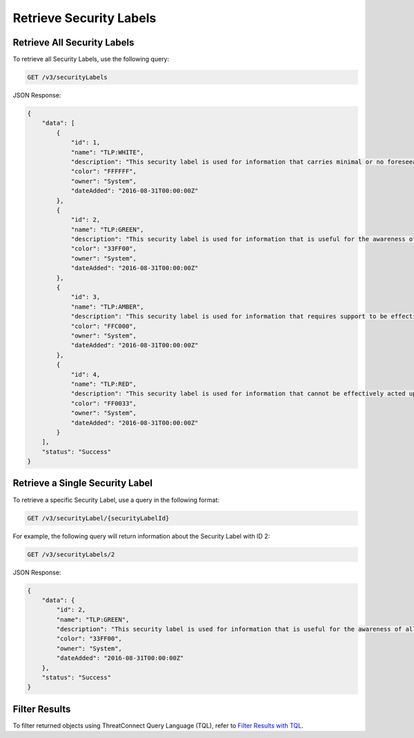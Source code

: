 Retrieve Security Labels
------------------------

Retrieve All Security Labels
^^^^^^^^^^^^^^^^^^^^^^^^^^^^

To retrieve all Security Labels, use the following query:

.. code::

    GET /v3/securityLabels

JSON Response:

.. code:: json

    {
        "data": [
            {
                "id": 1,
                "name": "TLP:WHITE",
                "description": "This security label is used for information that carries minimal or no foreseeable risk of misuse, in accordance with applicable rules and procedures for public release.",
                "color": "FFFFFF",
                "owner": "System",
                "dateAdded": "2016-08-31T00:00:00Z"
            },
            {
                "id": 2,
                "name": "TLP:GREEN",
                "description": "This security label is used for information that is useful for the awareness of all participating organizations as well as with peers within the broader community or sector.",
                "color": "33FF00",
                "owner": "System",
                "dateAdded": "2016-08-31T00:00:00Z"
            },
            {
                "id": 3,
                "name": "TLP:AMBER",
                "description": "This security label is used for information that requires support to be effectively acted upon, yet carries risks to privacy, reputation, or operations if shared outside of the organizations involved.",
                "color": "FFC000",
                "owner": "System",
                "dateAdded": "2016-08-31T00:00:00Z"
            },
            {
                "id": 4,
                "name": "TLP:RED",
                "description": "This security label is used for information that cannot be effectively acted upon by additional parties, and could lead to impacts on a party"s privacy, reputation, or operations if misused.",
                "color": "FF0033",
                "owner": "System",
                "dateAdded": "2016-08-31T00:00:00Z"
            }
        ],
        "status": "Success"
    }

Retrieve a Single Security Label
^^^^^^^^^^^^^^^^^^^^^^^^^^^^^^^^

To retrieve a specific Security Label, use a query in the following format:

.. code::

    GET /v3/securityLabel/{securityLabelId}

For example, the following query will return information about the Security Label with ID 2:

.. code::

    GET /v3/securityLabels/2

JSON Response:

.. code:: json

    {
        "data": {
            "id": 2,
            "name": "TLP:GREEN",
            "description": "This security label is used for information that is useful for the awareness of all participating organizations as well as with peers within the broader community or sector.",
            "color": "33FF00",
            "owner": "System",
            "dateAdded": "2016-08-31T00:00:00Z"
        },
        "status": "Success"
    }

Filter Results
^^^^^^^^^^^^^^

To filter returned objects using ThreatConnect Query Language (TQL), refer to `Filter Results with TQL <https://docs.threatconnect.com/en/latest/rest_api/v3/filter_results.html>`_.

